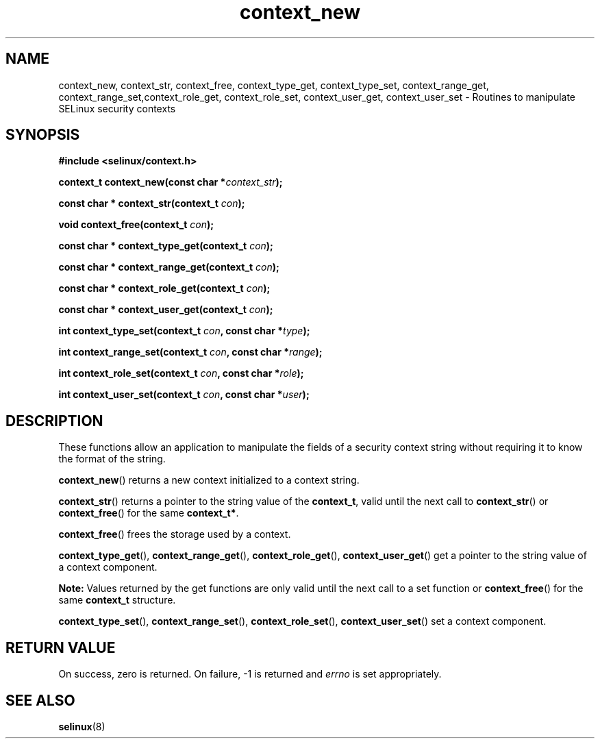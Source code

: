 .TH "context_new" "3" "20 December 2011" "dwalsh@redhat.com" "SELinux API documentation"
.SH "NAME"
context_new, context_str, context_free, context_type_get, context_type_set, context_range_get, context_range_set,context_role_get, context_role_set, context_user_get, context_user_set \- Routines to manipulate SELinux security contexts
.
.SH "SYNOPSIS"
.B #include <selinux/context.h>
.sp
.BI "context_t context_new(const char *" context_str );
.sp
.BI "const char * context_str(context_t " con );
.sp
.BI "void context_free(context_t " con );
.sp
.BI "const char * context_type_get(context_t " con );
.sp
.BI "const char * context_range_get(context_t " con );
.sp
.BI "const char * context_role_get(context_t " con );
.sp
.BI "const char * context_user_get(context_t " con );
.sp
.BI "int context_type_set(context_t " con ", const char *" type );
.sp
.BI "int context_range_set(context_t " con ", const char *" range );
.sp
.BI "int context_role_set(context_t " con ", const char *" role );
.sp
.BI "int context_user_set(context_t " con ", const char *" user );
.
.SH "DESCRIPTION"
These functions allow an application to manipulate the fields of a
security context string without requiring it to know the format of the
string.

.BR context_new ()
returns a new context initialized to a context string.

.BR context_str ()
returns a pointer to the string value of the
.BR context_t ,
valid until the next call to
.BR context_str ()
or
.BR context_free ()
for the same
.BR context_t* .

.BR context_free ()
frees the storage used by a context.

.BR context_type_get (),
.BR context_range_get (),
.BR context_role_get (),
.BR \%context_user_get ()
get a pointer to the string value of a context component.

.B Note:
Values returned by the get functions are only valid until the next call 
to a set function or
.BR context_free ()
for the same
.B context_t
structure.

.BR context_type_set (),
.BR context_range_set (),
.BR context_role_set (),
.BR \%context_user_set ()
set a context component.
.
.SH "RETURN VALUE"
On success, zero is returned. On failure, \-1 is returned and
.I errno
is set appropriately.
.
.SH "SEE ALSO"
.BR selinux "(8)"
